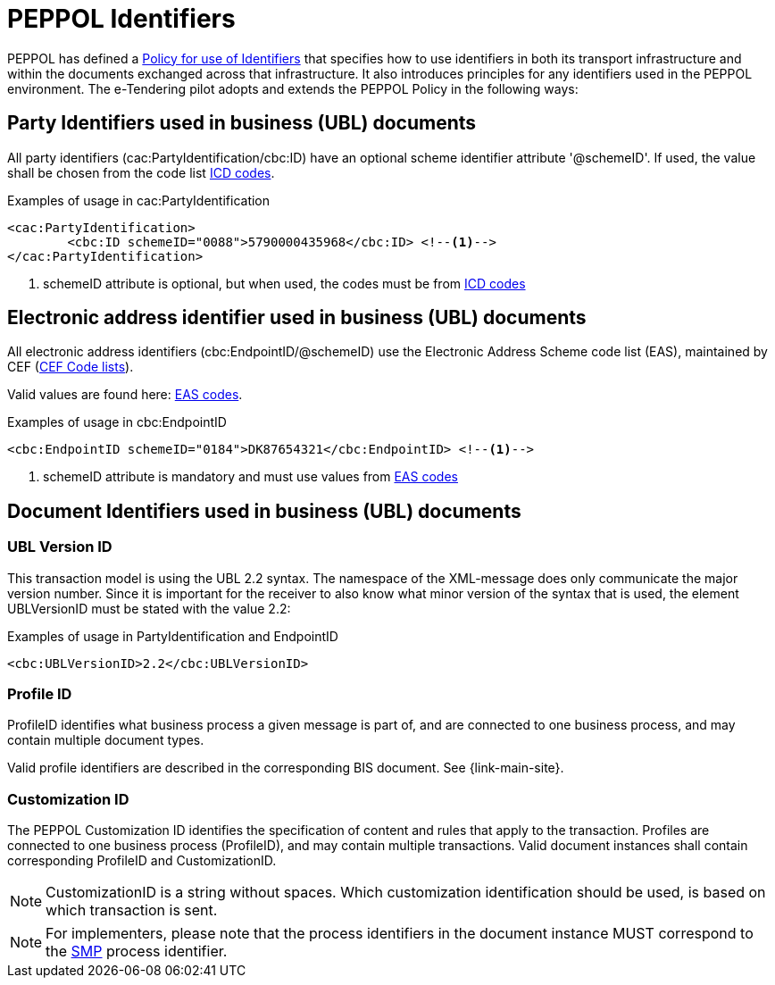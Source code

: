 
= PEPPOL Identifiers

PEPPOL has defined a https://docs.peppol.eu/edelivery/policies/PEPPOL-EDN-Policy-for-use-of-identifiers-4.0-2019-01-28.pdf[Policy for use of Identifiers] that specifies how to use identifiers in both its transport infrastructure and within the documents exchanged across that infrastructure. It also introduces principles for any identifiers used in the PEPPOL environment. The e-Tendering pilot adopts and extends the PEPPOL Policy in the following ways:

== Party Identifiers used in business (UBL) documents
All party identifiers (cac:PartyIdentification/cbc:ID) have an optional scheme identifier attribute '@schemeID'. If used, the value shall be chosen from the code list https://docs.peppol.eu/poacc/upgrade-3/codelist/ICD/[ICD codes].


[source,xml,indent=0]
.Examples of usage in cac:PartyIdentification
----
<cac:PartyIdentification>
	<cbc:ID schemeID="0088">5790000435968</cbc:ID> <!--.-->
</cac:PartyIdentification>
----
<.> schemeID attribute is optional, but when used, the codes must be from https://docs.peppol.eu/poacc/upgrade-3/codelist/ICD/[ICD codes]

== Electronic address identifier used in business (UBL) documents
All electronic address identifiers (cbc:EndpointID/@schemeID) use the Electronic Address Scheme code list (EAS), maintained by CEF (https://ec.europa.eu/cefdigital/wiki/display/CEFDIGITAL/Code+lists#Codelists-1[CEF Code lists]).

Valid values are found here: https://docs.peppol.eu/poacc/upgrade-3/codelist/eas/[EAS codes].

[source,xml,indent=0]
.Examples of usage in cbc:EndpointID
----
<cbc:EndpointID schemeID="0184">DK87654321</cbc:EndpointID> <!--.-->
----
<.> schemeID attribute is mandatory and must use values from https://docs.peppol.eu/poacc/upgrade-3/codelist/eas/[EAS codes]

== Document Identifiers used in business (UBL) documents

=== UBL Version ID

This transaction model is using the UBL 2.2 syntax. The namespace of the XML-message does only communicate the major version number. Since it is important for the receiver to also know what minor version of the syntax that is used, the element UBLVersionID must be stated with the value 2.2:

[source,xml,indent=0]
.Examples of usage in PartyIdentification and EndpointID
----
<cbc:UBLVersionID>2.2</cbc:UBLVersionID>
----

=== Profile ID
ProfileID identifies what business process a given message is part of, and are connected to one business process, and may contain multiple document types.

Valid profile identifiers are described in the corresponding BIS document. See {link-main-site}.

=== Customization ID

The PEPPOL Customization ID identifies the specification of content and rules that apply to the transaction. Profiles are connected to one business process (ProfileID), and may contain multiple transactions. Valid document instances shall contain corresponding ProfileID and CustomizationID.



NOTE: CustomizationID is a string without spaces. Which customization identification should be used, is based on which transaction is sent.

NOTE: For implementers, please note that the process identifiers in the document instance MUST correspond to the http://docs.oasis-open.org/bdxr/bdx-smp/v1.0/cs03/bdx-smp-v1.0-cs03.pdf[SMP] process identifier.
